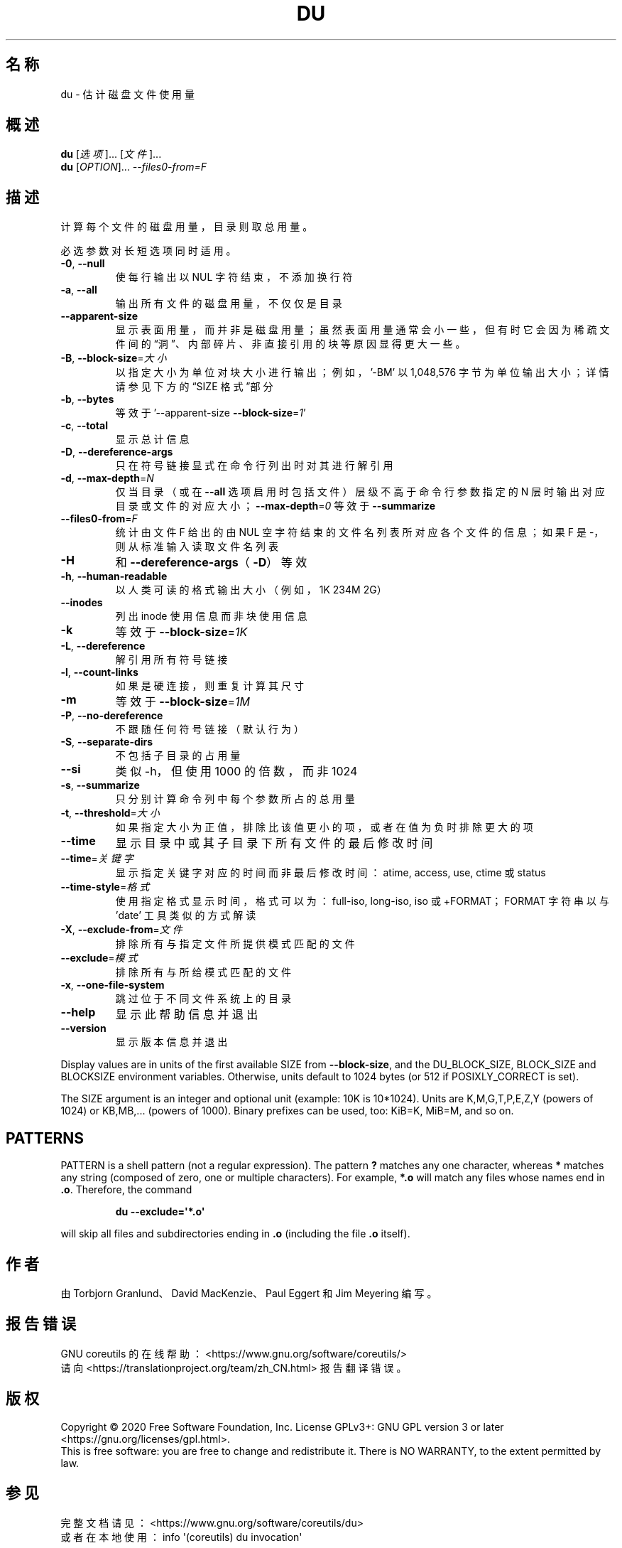 .\" DO NOT MODIFY THIS FILE!  It was generated by help2man 1.47.3.
.\"*******************************************************************
.\"
.\" This file was generated with po4a. Translate the source file.
.\"
.\"*******************************************************************
.TH DU 1 2020年三月 "GNU coreutils 8.32" 用户命令
.SH 名称
du \- 估计磁盘文件使用量
.SH 概述
\fBdu\fP [\fI\,选项\/\fP]... [\fI\,文件\/\fP]...
.br
\fBdu\fP [\fI\,OPTION\/\fP]... \fI\,\-\-files0\-from=F\/\fP
.SH 描述
.\" Add any additional description here
.PP
计算每个文件的磁盘用量，目录则取总用量。
.PP
必选参数对长短选项同时适用。
.TP 
\fB\-0\fP, \fB\-\-null\fP
使每行输出以 NUL 字符结束，不添加换行符
.TP 
\fB\-a\fP, \fB\-\-all\fP
输出所有文件的磁盘用量，不仅仅是目录
.TP 
\fB\-\-apparent\-size\fP
显示表面用量，而并非是磁盘用量；虽然表面用量通常会小一些，但有时它会因为稀疏文件间的“洞”、内部碎片、非直接引用的块等原因显得更大一些。
.TP 
\fB\-B\fP, \fB\-\-block\-size\fP=\fI\,大小\/\fP
以指定大小为单位对块大小进行输出；例如，\&'\-BM' 以 1,048,576 字节为单位输出大小；详情请参见下方的“SIZE 格式”部分
.TP 
\fB\-b\fP, \fB\-\-bytes\fP
等效于 '\-\-apparent\-size \fB\-\-block\-size\fP=\fI\,1\/\fP'
.TP 
\fB\-c\fP, \fB\-\-total\fP
显示总计信息
.TP 
\fB\-D\fP, \fB\-\-dereference\-args\fP
只在符号链接显式在命令行列出时对其进行解引用
.TP 
\fB\-d\fP, \fB\-\-max\-depth\fP=\fI\,N\/\fP
仅当目录（或在 \fB\-\-all\fP 选项启用时包括文件）层级不高于命令行参数指定的 N
层时输出对应目录或文件的对应大小；\fB\-\-max\-depth\fP=\fI\,0\/\fP 等效于 \fB\-\-summarize\fP
.TP 
\fB\-\-files0\-from\fP=\fI\,F\/\fP
统计由文件 F 给出的由 NUL 空字符结束的文件名列表所对应各个文件的信息；如果 F 是 \-，则从标准输入读取文件名列表
.TP 
\fB\-H\fP
和 \fB\-\-dereference\-args\fP（\fB\-D\fP）等效
.TP 
\fB\-h\fP, \fB\-\-human\-readable\fP
以人类可读的格式输出大小（例如，1K 234M 2G）
.TP 
\fB\-\-inodes\fP
列出 inode 使用信息而非块使用信息
.TP 
\fB\-k\fP
等效于 \fB\-\-block\-size\fP=\fI\,1K\/\fP
.TP 
\fB\-L\fP, \fB\-\-dereference\fP
解引用所有符号链接
.TP 
\fB\-l\fP, \fB\-\-count\-links\fP
如果是硬连接，则重复计算其尺寸
.TP 
\fB\-m\fP
等效于 \fB\-\-block\-size\fP=\fI\,1M\/\fP
.TP 
\fB\-P\fP, \fB\-\-no\-dereference\fP
不跟随任何符号链接（默认行为）
.TP 
\fB\-S\fP, \fB\-\-separate\-dirs\fP
不包括子目录的占用量
.TP 
\fB\-\-si\fP
类似 \-h，但使用 1000 的倍数，而非 1024
.TP 
\fB\-s\fP, \fB\-\-summarize\fP
只分别计算命令列中每个参数所占的总用量
.TP 
\fB\-t\fP, \fB\-\-threshold\fP=\fI\,大小\/\fP
如果指定大小为正值，排除比该值更小的项，或者在值为负时排除更大的项
.TP 
\fB\-\-time\fP
显示目录中或其子目录下所有文件的最后修改时间
.TP 
\fB\-\-time\fP=\fI\,关键字\/\fP
显示指定关键字对应的时间而非最后修改时间：atime, access, use, ctime 或 status
.TP 
\fB\-\-time\-style\fP=\fI\,格式\/\fP
使用指定格式显示时间，格式可以为：full\-iso, long\-iso, iso 或 +FORMAT；FORMAT 字符串以与 'date'
工具类似的方式解读
.TP 
\fB\-X\fP, \fB\-\-exclude\-from\fP=\fI\,文件\/\fP
排除所有与指定文件所提供模式匹配的文件
.TP 
\fB\-\-exclude\fP=\fI\,模式\/\fP
排除所有与所给模式匹配的文件
.TP 
\fB\-x\fP, \fB\-\-one\-file\-system\fP
跳过位于不同文件系统上的目录
.TP 
\fB\-\-help\fP
显示此帮助信息并退出
.TP 
\fB\-\-version\fP
显示版本信息并退出
.PP
Display values are in units of the first available SIZE from
\fB\-\-block\-size\fP, and the DU_BLOCK_SIZE, BLOCK_SIZE and BLOCKSIZE environment
variables.  Otherwise, units default to 1024 bytes (or 512 if
POSIXLY_CORRECT is set).
.PP
The SIZE argument is an integer and optional unit (example: 10K is
10*1024).  Units are K,M,G,T,P,E,Z,Y (powers of 1024) or KB,MB,... (powers
of 1000).  Binary prefixes can be used, too: KiB=K, MiB=M, and so on.
.SH PATTERNS
PATTERN is a shell pattern (not a regular expression).  The pattern \fB?\&\fP
matches any one character, whereas \fB*\fP matches any string (composed of
zero, one or multiple characters).  For example, \fB*.o\fP will match any files
whose names end in \fB.o\fP.  Therefore, the command
.IP
\fBdu \-\-exclude=\(aq*.o\(aq\fP
.PP
will skip all files and subdirectories ending in \fB.o\fP (including the file
\&\fB.o\fP itself).
.SH 作者
由 Torbjorn Granlund、David MacKenzie、Paul Eggert 和 Jim Meyering 编写。
.SH 报告错误
GNU coreutils 的在线帮助： <https://www.gnu.org/software/coreutils/>
.br
请向 <https://translationproject.org/team/zh_CN.html> 报告翻译错误。
.SH 版权
Copyright \(co 2020 Free Software Foundation, Inc.  License GPLv3+: GNU GPL
version 3 or later <https://gnu.org/licenses/gpl.html>.
.br
This is free software: you are free to change and redistribute it.  There is
NO WARRANTY, to the extent permitted by law.
.SH 参见
完整文档请见： <https://www.gnu.org/software/coreutils/du>
.br
或者在本地使用： info \(aq(coreutils) du invocation\(aq

